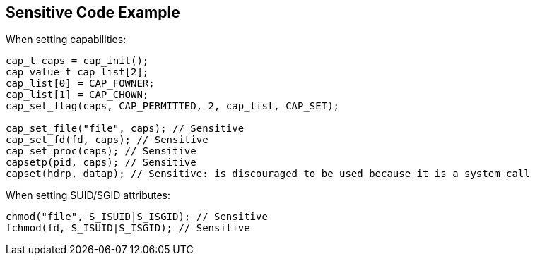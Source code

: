 
== Sensitive Code Example

When setting capabilities:

----
cap_t caps = cap_init();
cap_value_t cap_list[2];
cap_list[0] = CAP_FOWNER;
cap_list[1] = CAP_CHOWN;
cap_set_flag(caps, CAP_PERMITTED, 2, cap_list, CAP_SET);

cap_set_file("file", caps); // Sensitive
cap_set_fd(fd, caps); // Sensitive
cap_set_proc(caps); // Sensitive
capsetp(pid, caps); // Sensitive
capset(hdrp, datap); // Sensitive: is discouraged to be used because it is a system call
----

When setting SUID/SGID attributes:

----
chmod("file", S_ISUID|S_ISGID); // Sensitive
fchmod(fd, S_ISUID|S_ISGID); // Sensitive
----
